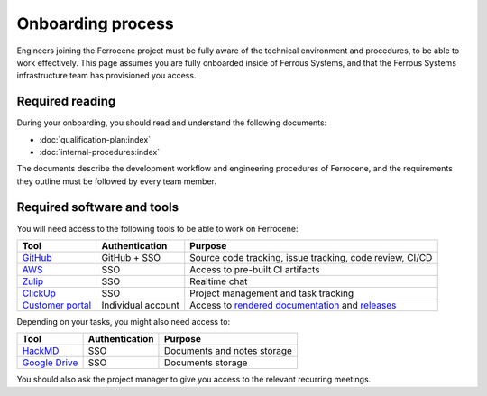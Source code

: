 .. SPDX-License-Identifier: MIT OR Apache-2.0
   SPDX-FileCopyrightText: The Ferrocene Developers

Onboarding process
==================

Engineers joining the Ferrocene project must be fully aware of the technical
environment and procedures, to be able to work effectively. This page assumes
you are fully onboarded inside of Ferrous Systems, and that the Ferrous Systems
infrastructure team has provisioned you access.

Required reading
----------------

During your onboarding, you should read and understand the following documents:

* :doc:`qualification-plan:index`
* :doc:`internal-procedures:index`

The documents describe the development workflow and engineering procedures of
Ferrocene, and the requirements they outline must be followed by every team
member.

Required software and tools
---------------------------

You will need access to the following tools to be able to work on Ferrocene:

.. list-table::
   :header-rows: 1

   * - Tool
     - Authentication
     - Purpose
   * - `GitHub <https://github.com/ferrocene>`_
     - GitHub + SSO
     - Source code tracking, issue tracking, code review, CI/CD
   * - `AWS <https://ferrous-systems.awsapps.com/start>`_
     - SSO
     - Access to pre-built CI artifacts
   * - `Zulip <https://ferrous.zulipchat.com>`_
     - SSO
     - Realtime chat
   * - `ClickUp <https://ferroussystems.clickup.com/4637546/v/o/s/90040220935>`_
     - SSO
     - Project management and task tracking
   * - `Customer portal <https://customers.ferrocene.dev>`_
     - Individual account
     - Access to `rendered documentation <https://docs.ferrocene.dev>`_ and `releases <https://releases.ferrocene.dev>`_

Depending on your tasks, you might also need access to:

.. list-table::
   :header-rows: 1

   * - Tool
     - Authentication
     - Purpose
   * - `HackMD <https://ferroussystems.hackmd.io/team/ferrocene>`_
     - SSO
     - Documents and notes storage
   * - `Google Drive <https://drive.google.com/drive/folders/0ANsMR0hRKNhAUk9PVA>`_
     - SSO
     - Documents storage

You should also ask the project manager to give you access to the relevant
recurring meetings.
